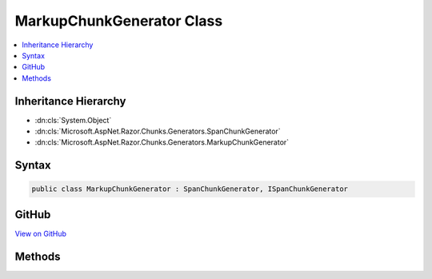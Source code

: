 

MarkupChunkGenerator Class
==========================



.. contents:: 
   :local:







Inheritance Hierarchy
---------------------


* :dn:cls:`System.Object`
* :dn:cls:`Microsoft.AspNet.Razor.Chunks.Generators.SpanChunkGenerator`
* :dn:cls:`Microsoft.AspNet.Razor.Chunks.Generators.MarkupChunkGenerator`








Syntax
------

.. code-block:: csharp

   public class MarkupChunkGenerator : SpanChunkGenerator, ISpanChunkGenerator





GitHub
------

`View on GitHub <https://github.com/aspnet/apidocs/blob/master/aspnet/razor/src/Microsoft.AspNet.Razor/Chunks/Generators/MarkupChunkGenerator.cs>`_





.. dn:class:: Microsoft.AspNet.Razor.Chunks.Generators.MarkupChunkGenerator

Methods
-------

.. dn:class:: Microsoft.AspNet.Razor.Chunks.Generators.MarkupChunkGenerator
    :noindex:
    :hidden:

    
    .. dn:method:: Microsoft.AspNet.Razor.Chunks.Generators.MarkupChunkGenerator.GenerateChunk(Microsoft.AspNet.Razor.Parser.SyntaxTree.Span, Microsoft.AspNet.Razor.Chunks.Generators.ChunkGeneratorContext)
    
        
        
        
        :type target: Microsoft.AspNet.Razor.Parser.SyntaxTree.Span
        
        
        :type context: Microsoft.AspNet.Razor.Chunks.Generators.ChunkGeneratorContext
    
        
        .. code-block:: csharp
    
           public override void GenerateChunk(Span target, ChunkGeneratorContext context)
    
    .. dn:method:: Microsoft.AspNet.Razor.Chunks.Generators.MarkupChunkGenerator.ToString()
    
        
        :rtype: System.String
    
        
        .. code-block:: csharp
    
           public override string ToString()
    

